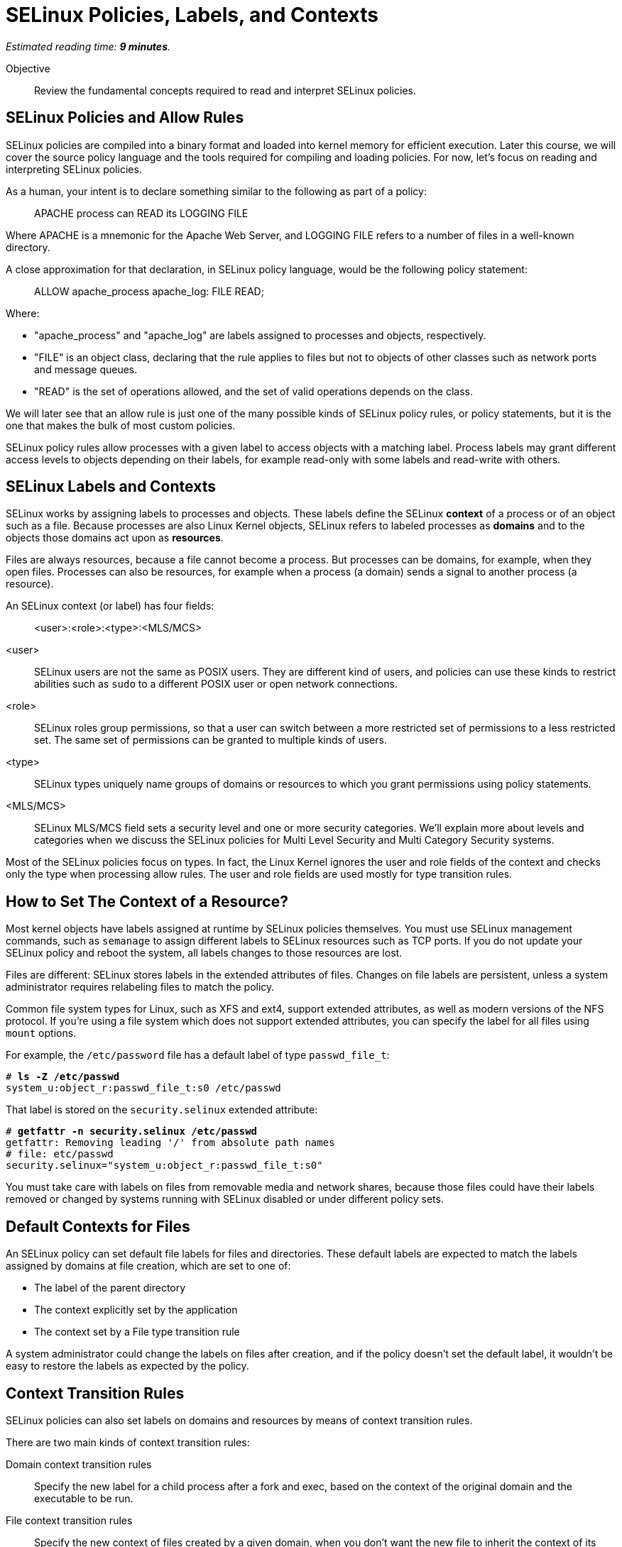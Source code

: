 :time_estimate: 9

= SELinux Policies, Labels, and Contexts

_Estimated reading time: *{time_estimate} minutes*._

Objective::

Review the fundamental concepts required to read and interpret SELinux policies.

== SELinux Policies and Allow Rules

SELinux policies are compiled into a binary format and loaded into kernel memory for efficient execution. Later this course, we will cover the source policy language and the tools required for compiling and loading policies. For now, let's focus on reading and interpreting SELinux policies.

As a human, your intent is to declare something similar to the following as part of a policy:

____
APACHE process can READ its LOGGING FILE
____

Where APACHE is a mnemonic for the Apache Web Server, and LOGGING FILE refers to a number of files in a well-known directory.

A close approximation for that declaration, in SELinux policy language, would be the following policy statement:

____
ALLOW apache_process apache_log: FILE READ;
____

Where:

* "apache_process" and "apache_log" are labels assigned to processes and objects, respectively. 
* "FILE" is an object class, declaring that the rule applies to files but not to objects of other classes such as network ports and message queues.
* "READ" is the set of operations allowed, and the set of valid operations depends on the class.

We will later see that an allow rule is just one of the many possible kinds of SELinux policy rules, or policy statements, but it is the one that makes the bulk of most custom policies.

SELinux policy rules allow processes with a given label to access objects with a matching label. Process labels may grant different access levels to objects depending on their labels, for example read-only with some labels and read-write with others.

== SELinux Labels and Contexts

SELinux works by assigning labels to processes and objects. These labels define the SELinux *context* of a process or of an object such as a file. Because processes are also Linux Kernel objects, SELinux refers to labeled processes as *domains* and to the objects those domains act upon as *resources*.

Files are always resources, because a file cannot become a process. But processes can be domains, for example, when they open files. Processes can also be resources, for example when a process (a domain) sends a signal to another process (a resource).

An SELinux context (or label) has four fields:

____
<user>:<role>:<type>:<MLS/MCS>
____

<user>::
SELinux users are not the same as POSIX users. They are different kind of users, and policies can use these kinds to restrict abilities such as `sudo` to a different POSIX user or open network connections.

<role>::
SELinux roles group permissions, so that a user can switch between a more restricted set of permissions to a less restricted set. The same set of permissions can be granted to multiple kinds of users.

<type>::
SELinux types uniquely name groups of domains or resources to which you grant permissions using policy statements.

<MLS/MCS>::
SELinux MLS/MCS field sets a security level and one or more security categories. We'll explain more about levels and categories when we discuss the SELinux policies for Multi Level Security and Multi Category Security systems.

Most of the SELinux policies focus on types. In fact, the Linux Kernel ignores the user and role fields of the context and checks only the type when processing allow rules. The user and role fields are used mostly for type transition rules.

== How to Set The Context of a Resource?

Most kernel objects have labels assigned at runtime by SELinux policies themselves. You must use SELinux management commands, such as `semanage` to assign different labels to SELinux resources such as TCP ports. If you do not update your SELinux policy and reboot the system, all labels changes to those resources are lost.

Files are different: SELinux stores labels in the extended attributes of files. Changes on file labels are persistent, unless a system administrator requires relabeling files to match the policy. 

Common file system types for Linux, such as XFS and ext4, support extended attributes, as well as modern versions of the NFS protocol. If you're using a file system which does not support extended attributes, you can specify the label for all files using `mount` options.

For example, the `/etc/password` file has a default label of type `passwd_file_t`:

[source,subs="verbatim,quotes"]
--
# *ls -Z /etc/passwd*
system_u:object_r:passwd_file_t:s0 /etc/passwd
--

That label is stored on the `security.selinux` extended attribute:

[source,subs="verbatim,quotes"]
--
# *getfattr -n security.selinux /etc/passwd*
getfattr: Removing leading '/' from absolute path names
# file: etc/passwd
security.selinux="system_u:object_r:passwd_file_t:s0"
--

You must take care with labels on files from removable media and network shares, because those files could have their labels removed or changed by systems running with SELinux disabled or under different policy sets.

== Default Contexts for Files

An SELinux policy can set default file labels for files and directories. These default labels are expected to match the labels assigned by domains at file creation, which are set to one of:

* The label of the parent directory 
// Is it label?
* The context explicitly set by the application
* The context set by a File type transition rule

A system administrator could change the labels on files after creation, and if the policy doesn't set the default label, it wouldn't be easy to restore the labels as expected by the policy.

== Context Transition Rules

SELinux policies can also set labels on domains and resources by means of context transition rules.

There are two main kinds of context transition rules:

Domain context transition rules::
Specify the new label for a child process after a fork and exec, based on the context of the original domain and the executable to be run.
// Added 'run' in place of 'executed' to avoid redundancy.

File context transition rules::
Specify the new context of files created by a given domain, when you don't want the new file to inherit the context of its parent directory.

Domain context transition rules are required because all Linux processes, including all interactive user logins, are descendants of the init process. Without those rules, only applications coded to invoke SELinux system calls would be able to switch to different context labels. Thanks to domain context transition rules, processes can run under a very strict and customized SELinux policy without being coded with SELinux awareness.

File context transition rules enable having common folders for files from different applications, such as configuration files in the `/etc` directory or log files in the `/var/log` directory, as mandated by the Linux Filesystem Hierarchy Standard (FHS). They also retain the ability to configure policies such that one application cannot read the configuration or log files of another application.

Use of domain context transition rules based on SELinux users and roles enables configuring your RHEL system in such a way that a system administrator can perform day-to-day tasks, such as installing packages and creating users, but cannot change SELinux policies. Another possibility is allowing system administrators to change labels on resources but not performing other SELinux policy management tasks.

== SELinux Type Attributes

The concept of attributes in SELinux enables grouping multiple types and referring to the name of attribute name in allow rules. They enable specifying an allow rule only once for a number of different domain and/or resource types.

When you search for allow rules in the currently loaded policy, the SELinux utilities will match attributes by default, just like the Kernel would.

== Multi Level Security (MLS) and Multi Category Security (MCS) Systems

The fourth field of an SELinux label sometimes looks like there's a fifth field because it is usually written as:

____
level:category
____

Both levels and categories are numbers, which can be optionally mapped to a text string, and only the level part of it is mandatory. If a context has no category assigned to it, the fourth field of an SELinux label will be:

____
level
____

This is the purpose of levels and categories in SELinux policies:

Level::
Specify the security clearance of a domain or resource. Domains with a higher security clearance can access resources from lower security clearances, but they cannot change the security clearance of a resource to a lower level. You can specify a range of levels using a dash (-).

Category::
Specify an optional set of categories for a domain or a resource. Domains can only access resources if they share one common category. You can specify multiple categories using dots (.).

To differentiate levels from categories, as both are numbers, SELinux labels prefix levels with "s" and categories with "c". Most times, you'll see the MCS/MLS field as "s0" meaning "level zero, no categories".

For example, to set a context to levels 1 to 3 and categories 2, 3, and 7, you would write:

____
s1-3:c2.c3.c7
____

This course will not focus on levels and categories because they are not commonly used to protect system services and network services.

== SELinux Modes

Now that you know about SELinux contexts and rules, we can review the meaning of the SELinux modes:

Enforcing::
The SELinux policies loaded into the kernel are fully effective, denying access to operations which are not explicitly allowed.

Permissive::
The SELinux policies loaded into the kernel are still being checked, but instead of denying access to operations which are not explicitly allowed, the violation is just logged and all operations are allowed.

It is possible to put an entire system in permissive mode, but this is rarely necessary. It is possible to put selected domains in permissive mode and that's usually enough to deal with most cases of policy development and troubleshooting. Just don't cheat by creating a policy which puts a domain in permissive mode and let it be that way for too long.

== Next Steps

You will now check the context labels assigned by default to files and processes on RHEL, and the default policy statements that reference those labels. This way you practice reading and interpreting SELinux policies so you can later write your own custom policies.
